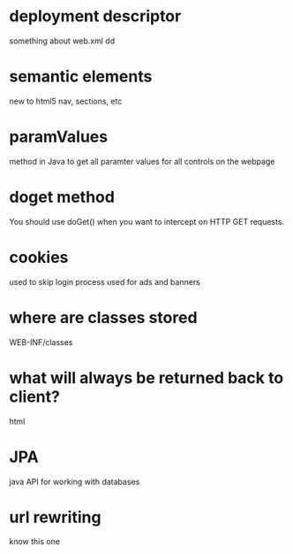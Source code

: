 * deployment descriptor
something about web.xml
dd
* semantic elements
new to html5
nav, sections, etc
* paramValues
method in Java to get all paramter values for all controls on the webpage
* doget method
You should use doGet() when you want to intercept on HTTP GET requests. 
* cookies
used to skip login process
used for ads and banners
* where are classes stored
WEB-INF/classes
* what will always be returned back to client?
html
* JPA
java API for working with databases
* url rewriting
know this one
